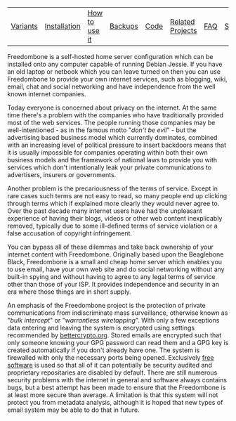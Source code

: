 #+TITLE:
#+AUTHOR: Bob Mottram
#+EMAIL: bob@robotics.uk.to
#+KEYWORDS: freedombox, debian, beaglebone, red matrix, email, web server, home server, internet, censorship, surveillance, social network, irc, jabber
#+DESCRIPTION: Turn the Beaglebone Black into a personal communications server
#+OPTIONS: ^:nil
#+BEGIN_CENTER
[[./images/logo.png]]
#+END_CENTER

#+BEGIN_CENTER
#+ATTR_HTML: :border -1
| [[./variants.html][Variants]] | [[./installation.html][Installation]] | [[./usage.html][How to use it]] | [[file:backups.html][Backups]] | [[./code.html][Code]] | [[./related.html][Related Projects]] | [[file:faq.html][FAQ]] | [[file:support.html][Support]] | [[https://www.gnu.org/licenses/gpl-3.0-standalone.html][License]] |
#+END_CENTER

Freedombone is a self-hosted home server configuration which can be installed onto any computer capable of running Debian Jessie. If you have an old laptop or netbook which you can leave turned on then you can use Freedombone to provide your own internet services, such as blogging, wiki, email, chat and social networking and have independence from the well known internet companies.

Today everyone is concerned about privacy on the internet.  At the same time there's a problem with the companies who have traditionally provided most of the web services. The people running those companies may be well-intentioned - as in the famous motto "/don't be evil/" - but the advertising based business model which currently dominates, combined with an increasing level of political pressure to insert backdoors means that it is usually impossible for companies operating within both their own business models and the framework of national laws to provide you with services which don't intentionally leak your private communications to advertisers, insurers or governments.

Another problem is the precariousness of the terms of service. Except in rare cases such terms are not easy to read, so many people end up clicking through terms which if explained more clearly they would never agree to. Over the past decade many internet users have had the unpleasant experience of having their blogs, videos or other web content inexplicably removed, typically due to some ill-defined terms of service violation or a false accusation of copyright infringement.

You can bypass all of these dilemmas and take back ownership of your internet content with Freedombone.  Originally based upon the Beaglebone Black, Freedombone is a small and cheap home server which enables you to use email, have your own web site and do social networking without any built-in spying and without having to agree to any legal terms of service other than those of your ISP.  It provides independence and security in an era where those things are in short supply.

#+BEGIN_CENTER
[[file:images/surveillance.png]]
#+END_CENTER

An emphasis of the Freedombone project is the protection of private communications from indiscriminate mass surveillance, otherwise known as "/bulk intercept/" or "/warrantless wiretapping/". With only a few exceptions data entering and leaving the system is encrypted using settings recommended by [[https://bettercrypto.org][bettercrypto.org]]. Stored emails are encrypted such that only someone knowing your GPG password can read them and a GPG key is created automatically if you don't already have one. The system is firewalled with only the necessary ports being opened. Exclusively [[http://en.wikipedia.org/wiki/Free_software][free software]] is used so that all of it can potentially be security audited and proprietary repositaries are disabled by default. There are still numerous security problems with the internet in general and software always contains bugs, but a best attempt has been made to ensure that the Freedombone is at least more secure than average. A limitation is that this system will not protect you from metadata analysis, although it is hoped that new types of email system may be able to do that in future.
